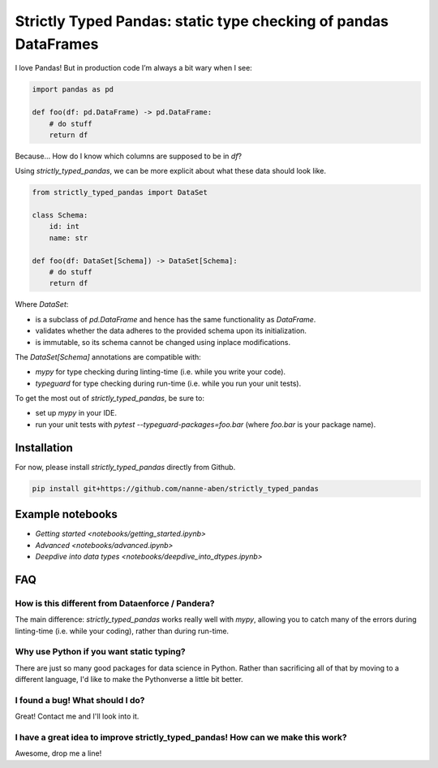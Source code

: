 ================================================================
Strictly Typed Pandas: static type checking of pandas DataFrames
================================================================

I love Pandas! But in production code I’m always a bit wary when I see:

.. code-block:: python

    import pandas as pd

    def foo(df: pd.DataFrame) -> pd.DataFrame:
        # do stuff
        return df

Because… How do I know which columns are supposed to be in `df`?

Using `strictly_typed_pandas`, we can be more explicit about what these data should look like.

.. code-block:: python

    from strictly_typed_pandas import DataSet

    class Schema:
        id: int
        name: str

    def foo(df: DataSet[Schema]) -> DataSet[Schema]:
        # do stuff
        return df

Where `DataSet`:

* is a subclass of `pd.DataFrame` and hence has the same functionality as `DataFrame`.

* validates whether the data adheres to the provided schema upon its initialization.

* is immutable, so its schema cannot be changed using inplace modifications.

The `DataSet[Schema]` annotations are compatible with:

* `mypy` for type checking during linting-time (i.e. while you write your code).

* `typeguard` for type checking during run-time (i.e. while you run your unit tests).

To get the most out of `strictly_typed_pandas`, be sure to:

* set up `mypy` in your IDE.

* run your unit tests with `pytest --typeguard-packages=foo.bar` (where `foo.bar` is your package name).

Installation
============
For now, please install `strictly_typed_pandas` directly from Github.

.. code-block:: bash

    pip install git+https://github.com/nanne-aben/strictly_typed_pandas


Example notebooks
=================

* `Getting started <notebooks/getting_started.ipynb>`

* `Advanced <notebooks/advanced.ipynb>`

* `Deepdive into data types <notebooks/deepdive_into_dtypes.ipynb>`

FAQ
===

How is this different from Dataenforce / Pandera?
-------------------------------------------------
The main difference: `strictly_typed_pandas` works really well with `mypy`, allowing you to catch many of the errors during linting-time (i.e. while your coding), rather than during run-time.

Why use Python if you want static typing?
-----------------------------------------
There are just so many good packages for data science in Python. Rather than sacrificing all of that by moving to a different language, I'd like to make the Pythonverse a little bit better.

I found a bug! What should I do?
--------------------------------
Great! Contact me and I'll look into it.

I have a great idea to improve strictly_typed_pandas! How can we make this work?
--------------------------------------------------------------------------------
Awesome, drop me a line!
